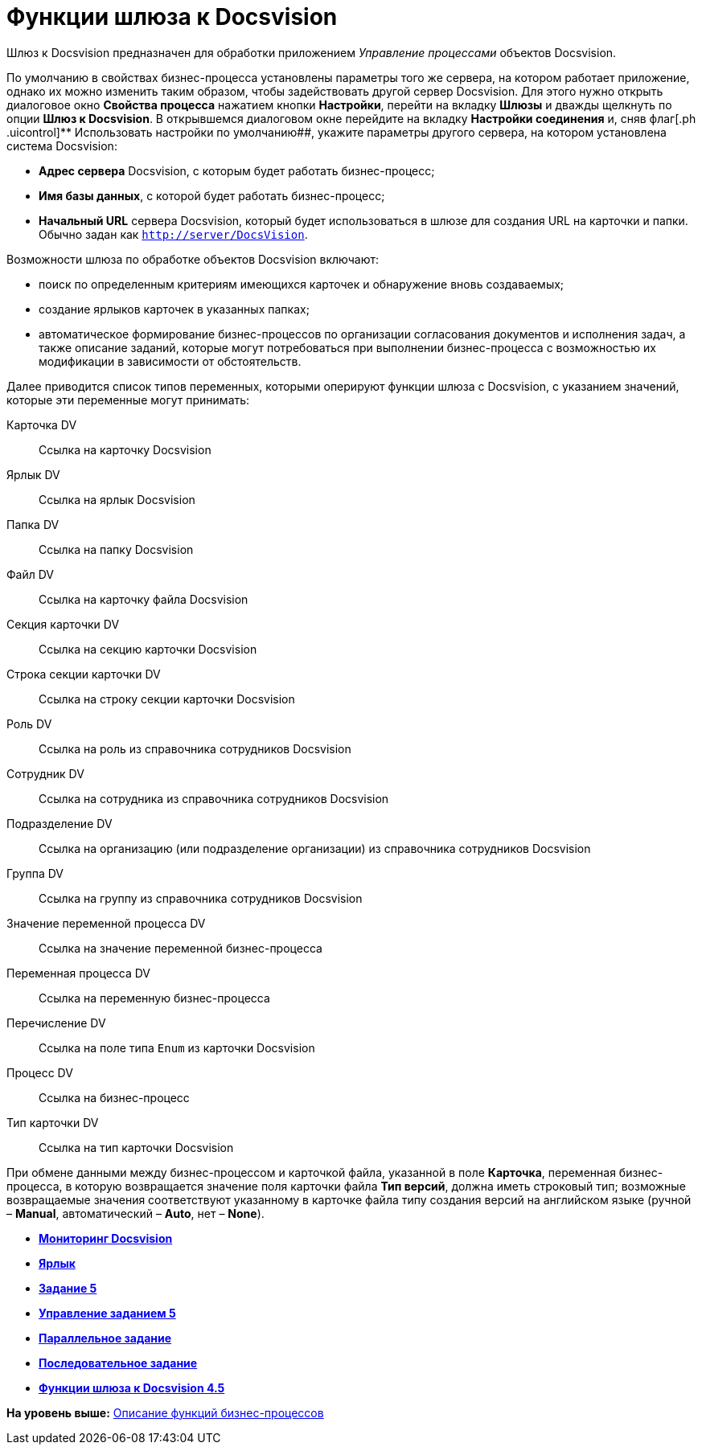=  Функции шлюза к Docsvision

Шлюз к Docsvision предназначен для обработки приложением [.dfn .term]_Управление процессами_ объектов Docsvision.

По умолчанию в свойствах бизнес-процесса установлены параметры того же сервера, на котором работает приложение, однако их можно изменить таким образом, чтобы задействовать другой сервер Docsvision. Для этого нужно открыть диалоговое окно [.keyword .wintitle]*Свойства процесса* нажатием кнопки [.ph .uicontrol]*Настройки*, перейти на вкладку [.keyword]*Шлюзы* и дважды щелкнуть по опции [.ph .uicontrol]*Шлюз к Docsvision*. В открывшемся диалоговом окне перейдите на вкладку [.keyword]*Настройки соединения* и, сняв флаг[.ph .uicontrol]** Использовать настройки по умолчанию##, укажите параметры другого сервера, на котором установлена система Docsvision:

* [.ph .uicontrol]*Адрес сервера* Docsvision, c которым будет работать бизнес-процесс;
* [.ph .uicontrol]*Имя базы данных*, с которой будет работать бизнес-процесс;
* [.ph .uicontrol]*Начальный URL* сервера Docsvision, который будет использоваться в шлюзе для создания URL на карточки и папки. Обычно задан как [.ph .filepath]`http://server/DocsVision`.

Возможности шлюза по обработке объектов Docsvision включают:

* поиск по определенным критериям имеющихся карточек и обнаружение вновь создаваемых;
* создание ярлыков карточек в указанных папках;
* автоматическое формирование бизнес-процессов по организации согласования документов и исполнения задач, а также описание заданий, которые могут потребоваться при выполнении бизнес-процесса с возможностью их модификации в зависимости от обстоятельств.

Далее приводится список типов переменных, которыми оперируют функции шлюза с Docsvision, с указанием значений, которые эти переменные могут принимать:

Карточка DV::
  Ссылка на карточку Docsvision
Ярлык DV::
  Ссылка на ярлык Docsvision
Папка DV::
  Ссылка на папку Docsvision
Файл DV::
  Ссылка на карточку файла Docsvision
Секция карточки DV::
  Ссылка на секцию карточки Docsvision
Строка секции карточки DV::
  Ссылка на строку секции карточки Docsvision
Роль DV::
  Ссылка на роль из справочника сотрудников Docsvision
Сотрудник DV::
  Ссылка на сотрудника из справочника сотрудников Docsvision
Подразделение DV::
  Ссылка на организацию (или подразделение организации) из справочника сотрудников Docsvision
Группа DV::
  Ссылка на группу из справочника сотрудников Docsvision
Значение переменной процесса DV::
  Ссылка на значение переменной бизнес-процесса
Переменная процесса DV::
  Ссылка на переменную бизнес-процесса
Перечисление DV::
  Ссылка на поле типа `Enum` из карточки Docsvision
Процесс DV::
  Ссылка на бизнес-процесс
Тип карточки DV::
  Ссылка на тип карточки Docsvision

При обмене данными между бизнес-процессом и карточкой файла, указанной в поле [.ph .uicontrol]*Карточка*, переменная бизнес-процесса, в которую возвращается значение поля карточки файла [.ph .uicontrol]*Тип версий*, должна иметь строковый тип; возможные возвращаемые значения соответствуют указанному в карточке файла типу создания версий на английском языке (ручной – *Manual*, автоматический – *Auto*, нет – *None*).

* *xref:Function_Monitiring_Docsvision.adoc[Мониторинг Docsvision]* +
* *xref:Function_Shortcut.adoc[Ярлык]* +
* *xref:Function_Task5.adoc[Задание 5]* +
* *xref:Function_Management_Task5.adoc[Управление заданием 5]* +
* *xref:Function_Tasks_Parallel.adoc[Параллельное задание]* +
* *xref:Function_Tasks_Sequential.adoc[Последовательное задание]* +
* *xref:Function_Gate_Docsvision45.adoc[Функции шлюза к Docsvision 4.5]* +

*На уровень выше:* xref:FunctionDefinition.adoc[Описание функций бизнес-процессов]
